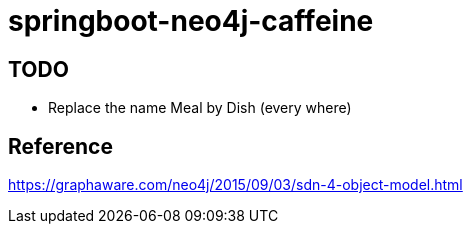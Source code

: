 = springboot-neo4j-caffeine

== TODO

- Replace the name Meal by Dish (every where)

== Reference
https://graphaware.com/neo4j/2015/09/03/sdn-4-object-model.html